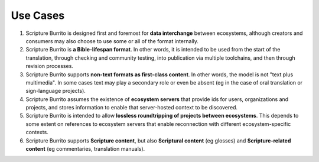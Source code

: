 #########
Use Cases
#########

#. Scripture Burrito is designed first and foremost for **data interchange** between ecosystems, although creators and consumers may also choose to use some or all of the format internally.

#. Scripture Burrito is **a Bible-lifespan format**. In other words, it is intended to be used from the start of the translation, through checking and community testing, into publication via multiple toolchains, and then through revision processes.

#. Scripture Burrito supports **non-text formats as first-class content**. In other words, the model is not "text plus multimedia". In some cases text may play a secondary role or even be absent (eg in the case of oral translation or sign-language projects).

#. Scripture Burrito assumes the existence of **ecosystem servers** that provide ids for users, organizations and projects, and stores information to enable that server-hosted context to be discovered.

#. Scripture Burrito is intended to allow **lossless roundtripping of projects between ecosystems**. This depends to some extent on references to ecosystem servers that enable reconnection with different ecosystem-specific contexts.

#. Scripture Burrito supports **Scripture content**, but also **Scriptural content** (eg glosses) and **Scripture-related content** (eg commentaries, translation manuals).
